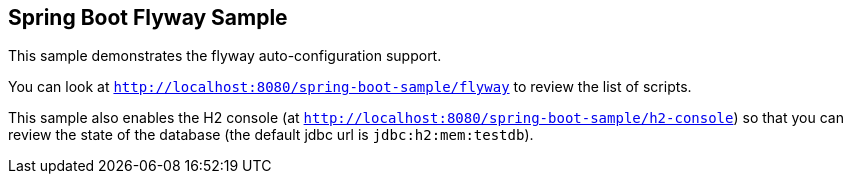 == Spring Boot Flyway Sample

This sample demonstrates the flyway auto-configuration support.

You can look at `http://localhost:8080/spring-boot-sample/flyway` to review the list of scripts.

This sample also enables the H2 console (at `http://localhost:8080/spring-boot-sample/h2-console`)
so that you can review the state of the database (the default jdbc url is
`jdbc:h2:mem:testdb`).
